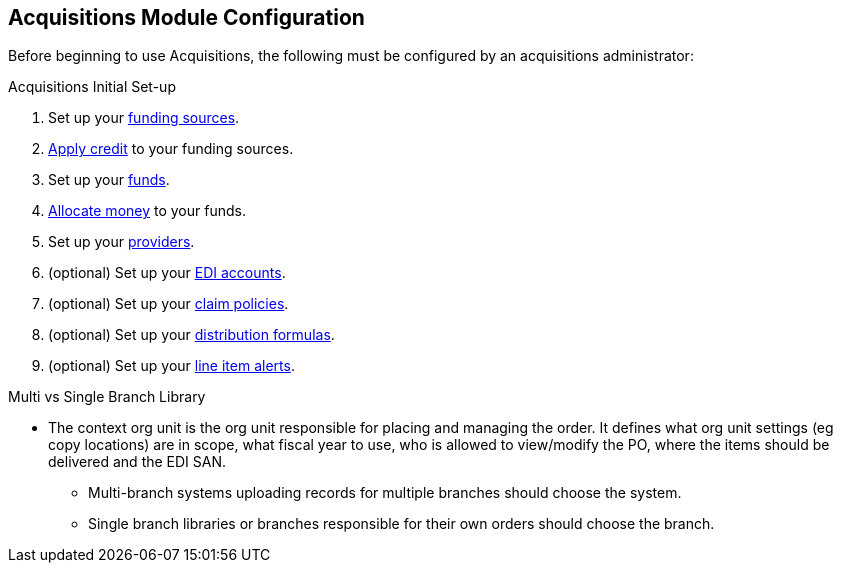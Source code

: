 Acquisitions Module Configuration
---------------------------------

Before beginning to use Acquisitions, the following must be configured by an acquisitions administrator:

.Acquisitions Initial Set-up
. Set up your xref:_creating_funding_sources[funding sources].
. xref:_applying_credit[Apply credit] to your funding sources.
. Set up your xref:_creating_funds[funds].
. xref:_allocate_credit_to_funds_funding_source_tab[Allocate money] to your funds.
. Set up your xref:_create_a_provider[providers].
. (optional) Set up your xref:_create_an_edi_account[EDI accounts].
. (optional) Set up your xref:_claim_policies_2[claim policies].
. (optional) Set up your xref:_distribution_formulas[distribution formulas].
. (optional) Set up your xref:_line_item_alerts_2[line item alerts].

////
.Acquisitions Initial Set-up
* Funding Sources
** Refer to xref:_funding_sources[] for details.
* Funds
** Refer to xref:_funds[] for details.
* Providers
** Refer to xref:_providers[] for details.
* Claiming
** Refer to xref:_claim_policies_2[] for details.
* Distribution Formulas (optional)
** Refer to xref:_distribution_formulas[] for details.
* EDI Accounts (optional)
** Refer to xref:edi[] for details.
////


.Multi vs Single Branch Library
* The context org unit is the org unit responsible for placing and managing the order. It defines what org unit settings (eg copy locations) are in scope, what fiscal year to use, who is allowed to view/modify the PO, where the items should be delivered and the EDI SAN.
** Multi-branch systems uploading records for multiple branches should choose the system.
** Single branch libraries or branches responsible for their own orders should choose the branch.
